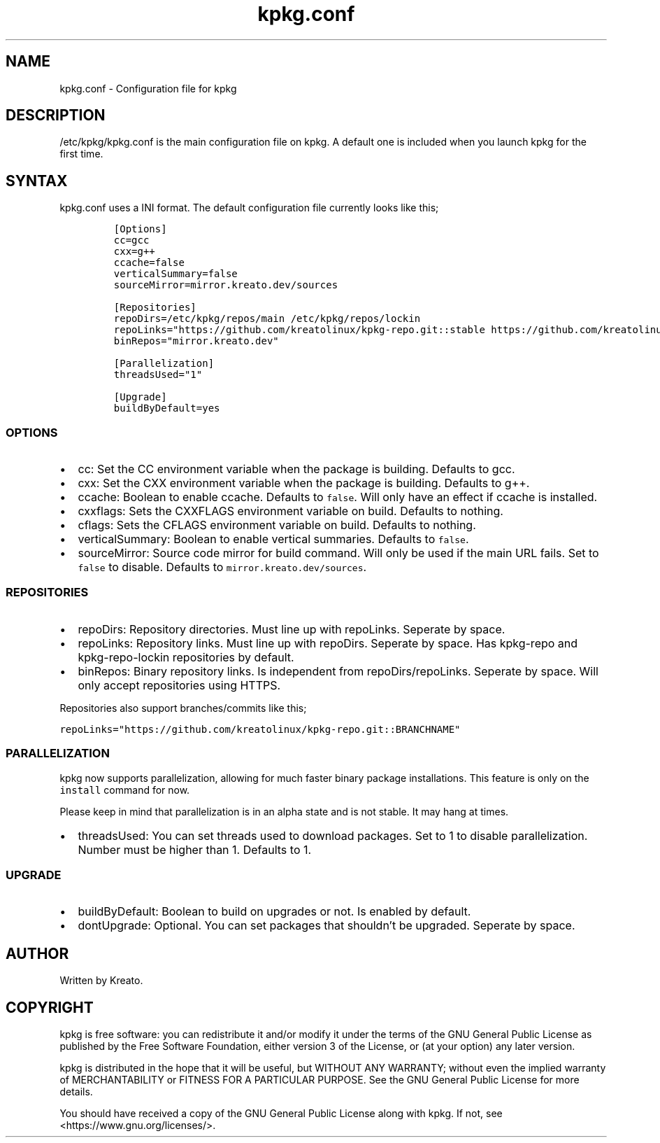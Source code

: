 .\" Automatically generated by Pandoc 3.1.3
.\"
.\" Define V font for inline verbatim, using C font in formats
.\" that render this, and otherwise B font.
.ie "\f[CB]x\f[]"x" \{\
. ftr V B
. ftr VI BI
. ftr VB B
. ftr VBI BI
.\}
.el \{\
. ftr V CR
. ftr VI CI
. ftr VB CB
. ftr VBI CBI
.\}
.TH "kpkg.conf" "5" "" "" ""
.hy
.SH NAME
.PP
kpkg.conf - Configuration file for kpkg
.SH DESCRIPTION
.PP
/etc/kpkg/kpkg.conf is the main configuration file on kpkg.
A default one is included when you launch kpkg for the first time.
.SH SYNTAX
.PP
kpkg.conf uses a INI format.
The default configuration file currently looks like this;
.IP
.nf
\f[C]
[Options]
cc=gcc
cxx=g++
ccache=false
verticalSummary=false
sourceMirror=mirror.kreato.dev/sources

[Repositories]
repoDirs=/etc/kpkg/repos/main /etc/kpkg/repos/lockin
repoLinks=\[dq]https://github.com/kreatolinux/kpkg-repo.git::stable https://github.com/kreatolinux/kpkg-repo-lockin.git::stable\[dq]
binRepos=\[dq]mirror.kreato.dev\[dq]

[Parallelization]
threadsUsed=\[dq]1\[dq]

[Upgrade]
buildByDefault=yes
\f[R]
.fi
.SS OPTIONS
.IP \[bu] 2
cc: Set the CC environment variable when the package is building.
Defaults to gcc.
.IP \[bu] 2
cxx: Set the CXX environment variable when the package is building.
Defaults to g++.
.IP \[bu] 2
ccache: Boolean to enable ccache.
Defaults to \f[V]false\f[R].
Will only have an effect if ccache is installed.
.IP \[bu] 2
cxxflags: Sets the CXXFLAGS environment variable on build.
Defaults to nothing.
.IP \[bu] 2
cflags: Sets the CFLAGS environment variable on build.
Defaults to nothing.
.IP \[bu] 2
verticalSummary: Boolean to enable vertical summaries.
Defaults to \f[V]false\f[R].
.IP \[bu] 2
sourceMirror: Source code mirror for build command.
Will only be used if the main URL fails.
Set to \f[V]false\f[R] to disable.
Defaults to \f[V]mirror.kreato.dev/sources\f[R].
.SS REPOSITORIES
.IP \[bu] 2
repoDirs: Repository directories.
Must line up with repoLinks.
Seperate by space.
.IP \[bu] 2
repoLinks: Repository links.
Must line up with repoDirs.
Seperate by space.
Has kpkg-repo and kpkg-repo-lockin repositories by default.
.IP \[bu] 2
binRepos: Binary repository links.
Is independent from repoDirs/repoLinks.
Seperate by space.
Will only accept repositories using HTTPS.
.PP
Repositories also support branches/commits like this;
.PP
\f[V]repoLinks=\[dq]https://github.com/kreatolinux/kpkg-repo.git::BRANCHNAME\[dq]\f[R]
.SS PARALLELIZATION
.PP
kpkg now supports parallelization, allowing for much faster binary
package installations.
This feature is only on the \f[V]install\f[R] command for now.
.PP
Please keep in mind that parallelization is in an alpha state and is not
stable.
It may hang at times.
.IP \[bu] 2
threadsUsed: You can set threads used to download packages.
Set to 1 to disable parallelization.
Number must be higher than 1.
Defaults to 1.
.SS UPGRADE
.IP \[bu] 2
buildByDefault: Boolean to build on upgrades or not.
Is enabled by default.
.IP \[bu] 2
dontUpgrade: Optional.
You can set packages that shouldn\[cq]t be upgraded.
Seperate by space.
.SH AUTHOR
.PP
Written by Kreato.
.SH COPYRIGHT
.PP
kpkg is free software: you can redistribute it and/or modify it under
the terms of the GNU General Public License as published by the Free
Software Foundation, either version 3 of the License, or (at your
option) any later version.
.PP
kpkg is distributed in the hope that it will be useful, but WITHOUT ANY
WARRANTY; without even the implied warranty of MERCHANTABILITY or
FITNESS FOR A PARTICULAR PURPOSE.
See the GNU General Public License for more details.
.PP
You should have received a copy of the GNU General Public License along
with kpkg.
If not, see <https://www.gnu.org/licenses/>.
